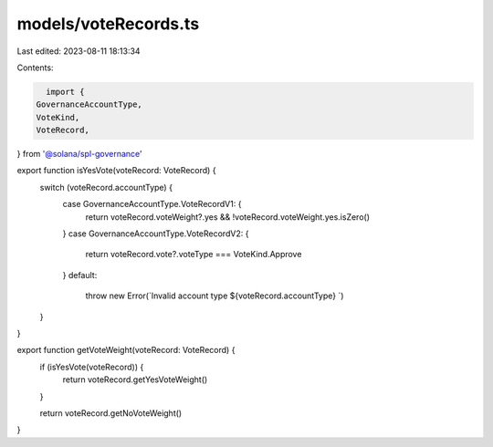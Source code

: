 models/voteRecords.ts
=====================

Last edited: 2023-08-11 18:13:34

Contents:

.. code-block:: ts

    import {
  GovernanceAccountType,
  VoteKind,
  VoteRecord,
} from '@solana/spl-governance'

export function isYesVote(voteRecord: VoteRecord) {
  switch (voteRecord.accountType) {
    case GovernanceAccountType.VoteRecordV1: {
      return voteRecord.voteWeight?.yes && !voteRecord.voteWeight.yes.isZero()
    }
    case GovernanceAccountType.VoteRecordV2: {
      return voteRecord.vote?.voteType === VoteKind.Approve
    }
    default:
      throw new Error(`Invalid account type ${voteRecord.accountType} `)
  }
}

export function getVoteWeight(voteRecord: VoteRecord) {
  if (isYesVote(voteRecord)) {
    return voteRecord.getYesVoteWeight()
  }

  return voteRecord.getNoVoteWeight()
}


